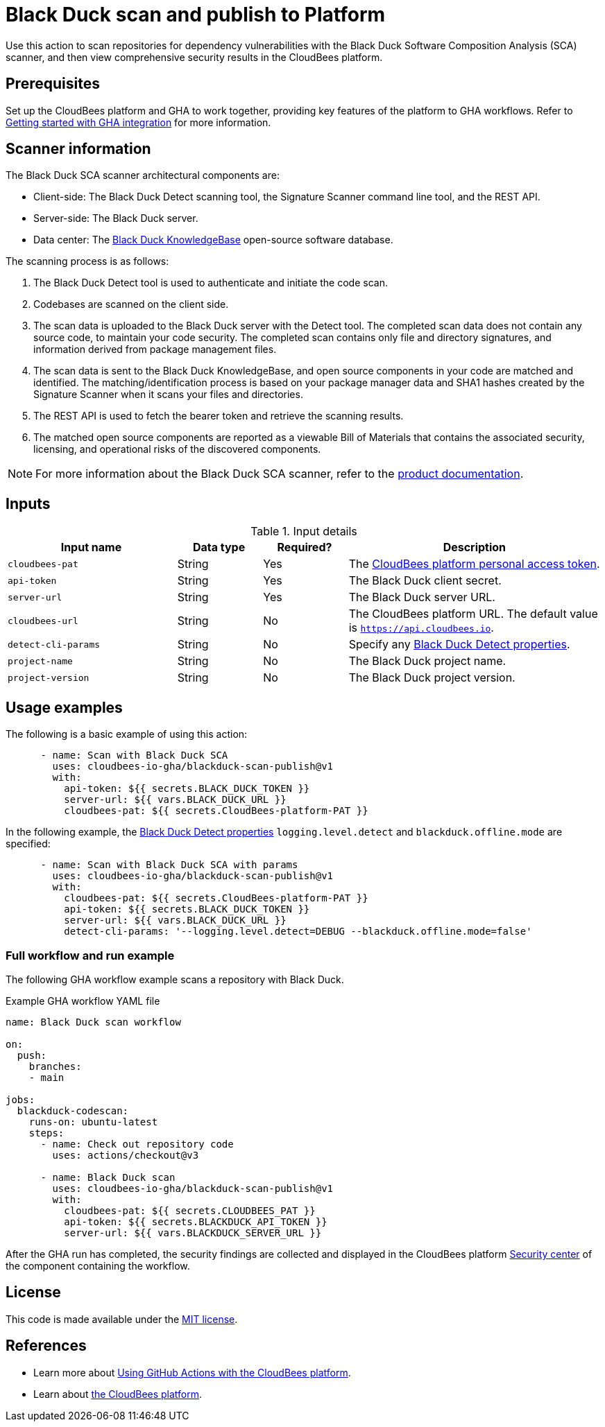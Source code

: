 = Black Duck scan and publish to Platform

Use this action to scan repositories for dependency vulnerabilities with the Black Duck Software Composition Analysis (SCA) scanner, and then view comprehensive security results in the CloudBees platform.

== Prerequisites

Set up the CloudBees platform and GHA to work together, providing key features of the platform to GHA workflows. Refer to link:https://docs.cloudbees.com/docs/cloudbees-platform/latest/github-actions/gha-getting-started[Getting started with GHA integration] for more information.

== Scanner information

The Black Duck SCA scanner architectural components are:

* Client-side: The Black Duck Detect scanning tool, the Signature Scanner command line tool, and the REST API.
* Server-side: The Black Duck server.
* Data center: The link:https://www.blackduck.com/software-composition-analysis-tools/knowledgebase.html[Black Duck KnowledgeBase] open-source software database.

The scanning process is as follows:

. The Black Duck Detect tool is used to authenticate and initiate the code scan.
. Codebases are scanned on the client side.
. The scan data is uploaded to the Black Duck server with the Detect tool.
The completed scan data does not contain any source code, to maintain your code security.
The completed scan contains only file and directory signatures, and information derived from package management files.
. The scan data is sent to the Black Duck KnowledgeBase, and open source components in your code are matched and identified.
The matching/identification process is based on your package manager data and SHA1 hashes created by the Signature Scanner when it scans your files and directories.
. The REST API is used to fetch the bearer token and retrieve the scanning results.
. The matched open source components are reported as a viewable Bill of Materials that contains the associated security, licensing, and operational risks of the discovered components.

NOTE: For more information about the Black Duck SCA scanner, refer to the link:https://documentation.blackduck.com/bundle/bd-hub/page/Welcome.html[product documentation].

== Inputs

[cols="2a,1a,1a,3a",options="header"]
.Input details
|===

| Input name
| Data type
| Required?
| Description

| `cloudbees-pat`
| String
| Yes
| The https://docs.cloudbees.com/docs/cloudbees-platform/latest/workflows/personal-access-token[CloudBees platform personal access token].

| `api-token`
| String
| Yes
| The Black Duck client secret.

| `server-url`
| String
| Yes
| The Black Duck server URL.

| `cloudbees-url`
| String
| No
| The CloudBees platform URL. The default value is `https://api.cloudbees.io`.

| `detect-cli-params`
| String
| No
| Specify any link:https://documentation.blackduck.com/bundle/detect/page/properties/basic-properties.html[Black Duck Detect properties].

| `project-name`
| String
| No
| The Black Duck project name.

| `project-version`
| String
| No
| The Black Duck project version.

|===

== Usage examples

The following is a basic example of using this action:

[source,yaml]
----

      - name: Scan with Black Duck SCA
        uses: cloudbees-io-gha/blackduck-scan-publish@v1
        with:
          api-token: ${{ secrets.BLACK_DUCK_TOKEN }}
          server-url: ${{ vars.BLACK_DUCK_URL }}
          cloudbees-pat: ${{ secrets.CloudBees-platform-PAT }}

----

In the following example, the link:https://documentation.blackduck.com/bundle/detect/page/properties/basic-properties.html[Black Duck Detect properties]
`logging.level.detect` and `blackduck.offline.mode` are specified:

[source,yaml]
----

      - name: Scan with Black Duck SCA with params
        uses: cloudbees-io-gha/blackduck-scan-publish@v1
        with:
          cloudbees-pat: ${{ secrets.CloudBees-platform-PAT }}
          api-token: ${{ secrets.BLACK_DUCK_TOKEN }}
          server-url: ${{ vars.BLACK_DUCK_URL }}
          detect-cli-params: '--logging.level.detect=DEBUG --blackduck.offline.mode=false'

----

=== Full workflow and run example

The following GHA workflow example scans a repository with Black Duck.

.Example GHA workflow YAML file
[.collapsible]
--

[source, yaml,role="default-expanded"]
----
name: Black Duck scan workflow

on:
  push:
    branches:
    - main

jobs:
  blackduck-codescan:
    runs-on: ubuntu-latest
    steps:
      - name: Check out repository code
        uses: actions/checkout@v3

      - name: Black Duck scan
        uses: cloudbees-io-gha/blackduck-scan-publish@v1
        with:
          cloudbees-pat: ${{ secrets.CLOUDBEES_PAT }}
          api-token: ${{ secrets.BLACKDUCK_API_TOKEN }}
          server-url: ${{ vars.BLACKDUCK_SERVER_URL }}

----
--

After the GHA run has completed, the security findings are collected and displayed in the CloudBees platform https://docs.cloudbees.com/docs/cloudbees-platform/latest/aspm/security-center[Security center] of the component containing the workflow.

== License

This code is made available under the 
link:https://opensource.org/license/mit/[MIT license].

== References

* Learn more about link:https://docs.cloudbees.com/docs/cloudbees-platform/latest/github-actions/intro[Using GitHub Actions with the CloudBees platform].
* Learn about link:https://docs.cloudbees.com/docs/cloudbees-platform/latest/[the CloudBees platform].
